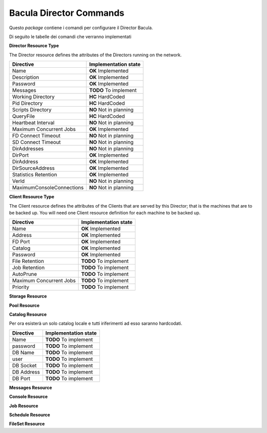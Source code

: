 ########################
Bacula Director Commands
########################

.. |OK| replace::
   **OK** Implemented

.. |TODO| replace::
   **TODO** To implement

.. |HC| replace::
   **HC** HardCoded

.. |NO| replace::
   **NO** Not in planning

Questo `package` contiene i comandi per configurare il Director Bacula.

Di seguito le tabelle dei comandi che verranno implementati


**Director Resource Type**

The Director resource defines the attributes of the Directors running on the network.

========================= ====================
Directive                 Implementation state
========================= ====================
Name                       |OK|
Description                |OK|
Password                   |OK|
Messages                   |TODO|
Working Directory          |HC|
Pid Directory              |HC|
Scripts Directory          |NO|
QueryFile                  |HC|
Heartbeat Interval         |NO|
Maximum Concurrent Jobs    |OK|
FD Connect Timeout         |NO|
SD Connect Timeout         |NO|
DirAddresses               |NO|
DirPort                    |OK|
DirAddress                 |OK|
DirSourceAddress           |OK|
Statistics Retention       |OK|
VerId                      |NO|
MaximumConsoleConnections  |NO|
========================= ====================

**Client Resource Type**

The Client resource defines the attributes of the Clients that are served by this Director; that is the machines that are to be backed up. You will need one Client resource definition for each machine to be backed up. 

========================= ====================
Directive                 Implementation state
========================= ====================
Name                       |OK|
Address                    |OK|
FD Port                    |OK|
Catalog                    |OK|
Password                   |OK|
File Retention             |TODO|
Job Retention              |TODO|
AutoPrune                  |TODO|
Maximum Concurrent Jobs    |TODO|
Priority                   |TODO|
========================= ====================

**Storage Resource**

**Pool Resource**

**Catalog Resource**

Per ora esisterà un solo catalog locale e tutti iriferimenti ad esso saranno hardcodati.

========================= ====================
Directive                 Implementation state
========================= ====================
Name                      |TODO|
password                  |TODO|
DB Name                   |TODO|
user                      |TODO|
DB Socket                 |TODO|
DB Address                |TODO|
DB Port                   |TODO|
========================= ====================

**Messages Resource**

**Console Resource**

**Job Resource**

**Schedule Resource**

**FileSet Resource**

